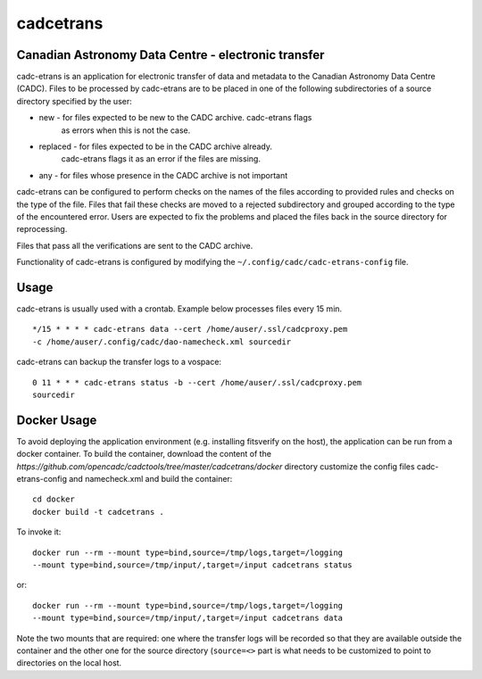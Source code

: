 cadcetrans
==========

.. image:: https://img.shields.io/pypi/v/cadcetrans.svg   
    :target: https://pypi.python.org/pypi/cadcetrans

Canadian Astronomy Data Centre - electronic transfer
----------------------------------------------------

cadc-etrans is an application for electronic transfer of data and metadata to
the Canadian Astronomy Data Centre (CADC). Files to be processed by cadc-etrans
are to be placed in one of the following subdirectories of a source directory
specified by the user:

- new - for files expected to be new to the CADC archive. cadc-etrans flags
        as errors when this is not the case.
- replaced - for files expected to be in the CADC archive already.
        cadc-etrans flags it as an error if the files are missing.
- any - for files whose presence in the CADC archive is not important

cadc-etrans can be configured to perform checks on the names of the files
according to provided rules and checks on the type of the file. Files that
fail these checks are moved to a rejected subdirectory and grouped according
to the type of the encountered error. Users are expected to fix the problems
and placed the files back in the source directory for reprocessing.

Files that pass all the verifications are sent to the CADC archive.

Functionality of cadc-etrans is configured by modifying the
``~/.config/cadc/cadc-etrans-config`` file.


Usage
-----

cadc-etrans is usually used with a crontab. Example below processes files
every 15 min.

::

    */15 * * * * cadc-etrans data --cert /home/auser/.ssl/cadcproxy.pem
    -c /home/auser/.config/cadc/dao-namecheck.xml sourcedir

cadc-etrans can backup the transfer logs to a vospace:

::

    0 11 * * * cadc-etrans status -b --cert /home/auser/.ssl/cadcproxy.pem
    sourcedir


Docker Usage
------------

To avoid deploying the application environment (e.g. installing fitsverify on
the host), the application can be run from a docker container.
To build the container, download the content of the
`https://github.com/opencadc/cadctools/tree/master/cadcetrans/docker` directory
customize the config files cadc-etrans-config and namecheck.xml and build the
container:

::

    cd docker
    docker build -t cadcetrans .

To invoke it:

::

    docker run --rm --mount type=bind,source=/tmp/logs,target=/logging
    --mount type=bind,source=/tmp/input/,target=/input cadcetrans status

or:

::

    docker run --rm --mount type=bind,source=/tmp/logs,target=/logging
    --mount type=bind,source=/tmp/input/,target=/input cadcetrans data

Note the two mounts that are required: one where the transfer logs will be
recorded so that they are available outside the container and the other
one for the source directory (``source=<>`` part is what needs to be customized
to point to directories on the local host.
